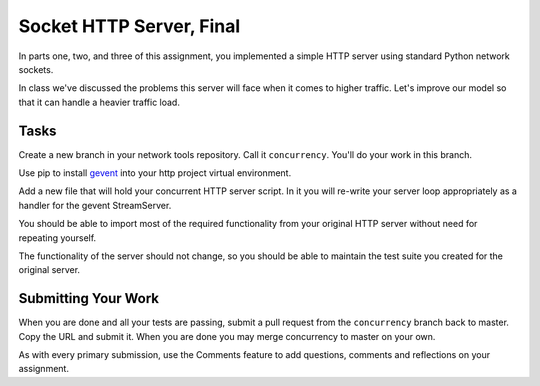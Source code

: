 .. slideconf::
    :autoslides: False

*************************
Socket HTTP Server, Final
*************************

.. slide:: Socket HTTP Server, Final
    :level: 1

    This document contains no slides.

In parts one, two, and three of this assignment, you implemented a simple HTTP
server using standard Python network sockets.

In class we've discussed the problems this server will face when it comes to
higher traffic. Let's improve our model so that it can handle a heavier traffic
load.

Tasks
=====

Create a new branch in your network tools repository.  Call it ``concurrency``.
You'll do your work in this branch.

Use pip to install `gevent`_ into your http project virtual environment.

.. _gevent: http://www.gevent.org/

Add a new file that will hold your concurrent HTTP server script. In it you
will re-write your server loop appropriately as a handler for the gevent
StreamServer.

You should be able to import most of the required functionality from your
original HTTP server without need for repeating yourself.

The functionality of the server should not change, so you should be able to
maintain the test suite you created for the original server.

Submitting Your Work
====================

When you are done and all your tests are passing, submit a pull request from
the ``concurrency`` branch back to master.  Copy the URL and submit it. When
you are done you may merge concurrency to master on your own.

As with every primary submission, use the Comments feature to add questions,
comments and reflections on your assignment.